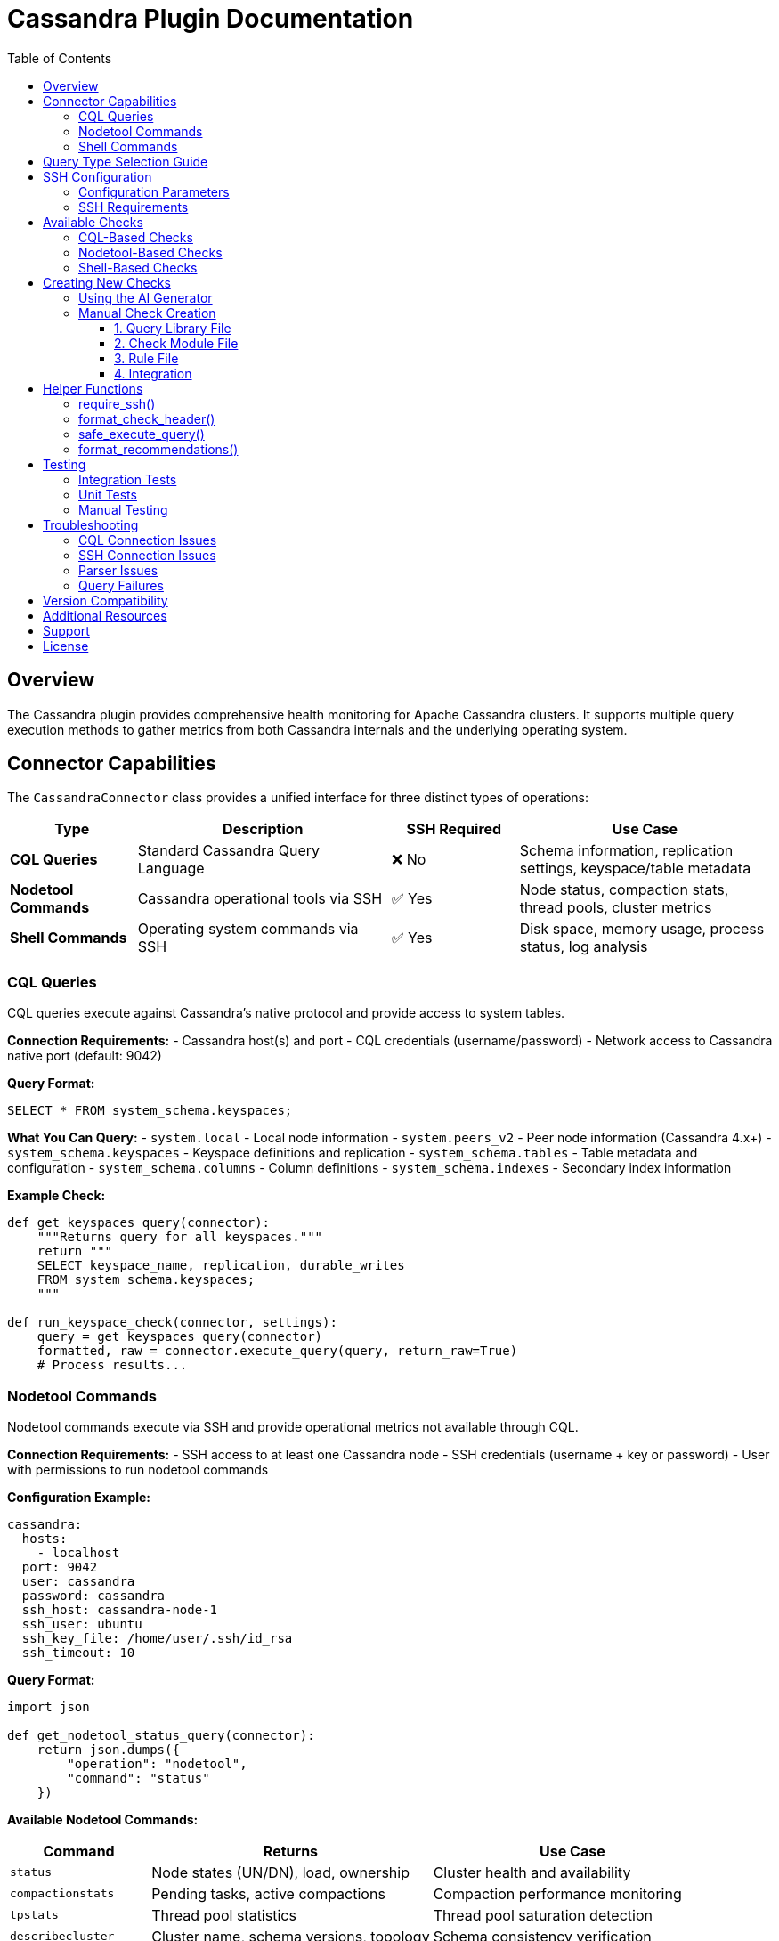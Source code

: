 = Cassandra Plugin Documentation
:toc: left
:toclevels: 3
:icons: font

== Overview

The Cassandra plugin provides comprehensive health monitoring for Apache Cassandra clusters. It supports multiple query execution methods to gather metrics from both Cassandra internals and the underlying operating system.

== Connector Capabilities

The `CassandraConnector` class provides a unified interface for three distinct types of operations:

[cols="1,2,1,2"]
|===
|Type |Description |SSH Required |Use Case

|*CQL Queries*
|Standard Cassandra Query Language
|❌ No
|Schema information, replication settings, keyspace/table metadata

|*Nodetool Commands*
|Cassandra operational tools via SSH
|✅ Yes
|Node status, compaction stats, thread pools, cluster metrics

|*Shell Commands*
|Operating system commands via SSH
|✅ Yes
|Disk space, memory usage, process status, log analysis
|===

=== CQL Queries

CQL queries execute against Cassandra's native protocol and provide access to system tables.

*Connection Requirements:*
- Cassandra host(s) and port
- CQL credentials (username/password)
- Network access to Cassandra native port (default: 9042)

*Query Format:*
[source,sql]
----
SELECT * FROM system_schema.keyspaces;
----

*What You Can Query:*
- `system.local` - Local node information
- `system.peers_v2` - Peer node information (Cassandra 4.x+)
- `system_schema.keyspaces` - Keyspace definitions and replication
- `system_schema.tables` - Table metadata and configuration
- `system_schema.columns` - Column definitions
- `system_schema.indexes` - Secondary index information

*Example Check:*
[source,python]
----
def get_keyspaces_query(connector):
    """Returns query for all keyspaces."""
    return """
    SELECT keyspace_name, replication, durable_writes
    FROM system_schema.keyspaces;
    """

def run_keyspace_check(connector, settings):
    query = get_keyspaces_query(connector)
    formatted, raw = connector.execute_query(query, return_raw=True)
    # Process results...
----

=== Nodetool Commands

Nodetool commands execute via SSH and provide operational metrics not available through CQL.

*Connection Requirements:*
- SSH access to at least one Cassandra node
- SSH credentials (username + key or password)
- User with permissions to run nodetool commands

*Configuration Example:*
[source,yaml]
----
cassandra:
  hosts:
    - localhost
  port: 9042
  user: cassandra
  password: cassandra
  ssh_host: cassandra-node-1
  ssh_user: ubuntu
  ssh_key_file: /home/user/.ssh/id_rsa
  ssh_timeout: 10
----

*Query Format:*
[source,python]
----
import json

def get_nodetool_status_query(connector):
    return json.dumps({
        "operation": "nodetool",
        "command": "status"
    })
----

*Available Nodetool Commands:*

[cols="1,2,2"]
|===
|Command |Returns |Use Case

|`status`
|Node states (UN/DN), load, ownership
|Cluster health and availability

|`compactionstats`
|Pending tasks, active compactions
|Compaction performance monitoring

|`tpstats`
|Thread pool statistics
|Thread pool saturation detection

|`describecluster`
|Cluster name, schema versions, topology
|Schema consistency verification

|`tablestats`
|Per-table statistics and disk usage
|Storage analysis per keyspace/table

|`gcstats`
|Garbage collection pause times
|JVM performance monitoring

|`proxyhistograms`
|Read/write latency histograms
|Latency analysis

|`netstats`
|Network streaming statistics
|Data streaming monitoring

|`info`
|Node information summary
|Quick node health check

|`ring`
|Token ring and node ownership
|Token distribution analysis
|===

*Parsed Output Structure:*

Each nodetool command returns structured data that's automatically parsed by the connector.

*nodetool status:*
[source,python]
----
[
    {
        'datacenter': 'datacenter1',
        'status': 'U',           # U=Up, D=Down
        'state': 'N',            # N=Normal, L=Leaving, J=Joining, M=Moving
        'address': '192.168.1.10',
        'load': '108.45 KB',
        'tokens': 256,
        'owns_effective_percent': 33.3,
        'host_id': 'aaa-bbb-ccc-ddd',
        'rack': 'rack1'
    },
    # ... more nodes
]
----

*nodetool compactionstats:*
[source,python]
----
{
    'pending_tasks': 15,
    'active_compactions': [
        {
            'compaction_id': 'abc123',
            'keyspace': 'my_keyspace',
            'table': 'my_table',
            'completed': 50000000,
            'total': 100000000,
            'unit': 'bytes',
            'type': 'Compaction'
        }
    ]
}
----

*nodetool describecluster:*
[source,python]
----
{
    'name': 'Production Cluster',
    'snitch': 'org.apache.cassandra.locator.GossipingPropertyFileSnitch',
    'partitioner': 'org.apache.cassandra.dht.Murmur3Partitioner',
    'schema_versions': [
        {
            'version': '909ab78a-408f-34a2-872b-4ca50d2dfe2a',
            'endpoints': ['192.168.1.10', '192.168.1.11']
        },
        {
            'version': 'UNREACHABLE',
            'endpoints': ['192.168.1.12']
        }
    ]
}
----

*nodetool tpstats:*
[source,python]
----
[
    {
        'pool_name': 'ReadStage',
        'active': 0,
        'pending': 0,
        'completed': 12345,
        'blocked': 0,
        'all_time_blocked': 0
    },
    {
        'pool_name': 'MutationStage',
        'active': 2,
        'pending': 10,
        'completed': 98765,
        'blocked': 0,
        'all_time_blocked': 5
    }
]
----

*Example Check:*
[source,python]
----
from plugins.cassandra.utils.qrylib.qry_node_status import get_nodetool_status_query
from plugins.common.check_helpers import require_ssh, safe_execute_query

def run_node_status_check(connector, settings):
    # Check SSH availability
    ssh_ok, skip_msg, skip_data = require_ssh(connector, "nodetool commands")
    if not ssh_ok:
        return skip_msg, skip_data
    
    # Execute nodetool command
    query = get_nodetool_status_query(connector)
    success, formatted, raw = safe_execute_query(connector, query, "Nodetool status")
    
    if not success:
        return formatted, {"status": "error", "data": raw}
    
    # Analyze parsed results
    nodes = raw if isinstance(raw, list) else []
    unhealthy = [n for n in nodes if n['status'] != 'U' or n['state'] != 'N']
    # ... analysis logic
----

=== Shell Commands

Shell commands execute arbitrary OS commands via SSH for system-level metrics.

*Connection Requirements:*
- SSH access to at least one Cassandra node
- SSH credentials (username + key or password)
- User with appropriate OS permissions

*Configuration:*
Same SSH configuration as nodetool commands (see above).

*Query Format:*
[source,python]
----
import json

def get_disk_space_query(connector):
    return json.dumps({
        "operation": "shell",
        "command": "df -h /var/lib/cassandra"
    })
----

*Common Shell Commands:*

[cols="1,2,2"]
|===
|Command |Returns |Use Case

|`df -h`
|Disk space usage by filesystem
|Monitor disk capacity

|`df -h /var/lib/cassandra`
|Disk space for Cassandra data directory
|Data directory capacity monitoring

|`du -sh /var/lib/cassandra`
|Total size of Cassandra data
|Storage usage analysis

|`free -m`
|Memory usage (MB)
|RAM availability monitoring

|`ps aux \| grep cassandra`
|Cassandra process information
|Process status verification

|`uptime`
|System load averages
|CPU load monitoring

|`tail -n 1000 /var/log/cassandra/system.log`
|Recent log entries
|Log analysis and error detection

|`find /var/lib/cassandra -name "*tmp*"`
|Temporary files in data directory
|Cleanup opportunity identification

|`netstat -s`
|Network statistics
|Network performance monitoring

|`iostat -x 5 1`
|Disk I/O statistics
|Storage performance analysis
|===

*Output Structure:*

Shell commands return raw text output that must be parsed manually in your check code.

[source,python]
----
{
    'command': 'df -h /var/lib/cassandra',
    'output': 'Filesystem      Size  Used Avail Use% Mounted on\n/dev/sdb1  500G 450G   50G  90% /var/lib/cassandra',
    'stderr': None,
    'exit_code': 0
}
----

*Example Check:*
[source,python]
----
from plugins.cassandra.utils.qrylib.qry_disk_usage import get_disk_usage_query
from plugins.common.check_helpers import require_ssh, safe_execute_query

def run_disk_usage_check(connector, settings):
    # Check SSH availability
    ssh_ok, skip_msg, skip_data = require_ssh(connector, "shell commands")
    if not ssh_ok:
        return skip_msg, skip_data
    
    # Execute shell command
    query = get_disk_usage_query(connector)
    success, formatted, raw = safe_execute_query(connector, query, "df command")
    
    if not success:
        return formatted, {"status": "error", "data": raw}
    
    # Parse raw text output
    output = raw.get('output', '') if isinstance(raw, dict) else str(raw)
    lines = output.strip().split('\n')
    
    # Parse df output manually
    for line in lines[1:]:  # Skip header
        parts = line.split()
        if len(parts) >= 6:
            filesystem = parts[0]
            use_pct = int(parts[4].rstrip('%'))
            # ... analysis logic
----

== Query Type Selection Guide

Use this decision tree to choose the right query type for your check:

[source,text]
----
┌─────────────────────────────────────────────────┐
│  What information do you need?                  │
└──────────────────┬──────────────────────────────┘
                   │
                   ├─ Schema/Topology/Replication?
                   │  └─> Use CQL
                   │      (system_schema.*, system.local, system.peers_v2)
                   │
                   ├─ Cassandra operational metrics?
                   │  └─> Use Nodetool
                   │      (status, compactionstats, tpstats, etc.)
                   │
                   └─ OS-level/System metrics?
                      └─> Use Shell
                          (df, free, ps, tail, etc.)
----

*Examples:*

[cols="2,1,3"]
|===
|What You Need |Use |Why

|List all keyspaces
|CQL
|Available in `system_schema.keyspaces`

|Replication factor per keyspace
|CQL
|Available in `system_schema.keyspaces`

|Node Up/Down status
|Nodetool
|`nodetool status` provides real-time state

|Pending compaction tasks
|Nodetool
|Only available via `nodetool compactionstats`

|Disk space on data directory
|Shell
|OS-level metric, use `df -h`

|Available RAM
|Shell
|OS-level metric, use `free -m`

|Schema version consistency
|Nodetool
|`nodetool describecluster` shows all versions

|Thread pool saturation
|Nodetool
|`nodetool tpstats` shows pending/blocked

|Recent errors in logs
|Shell
|Parse `/var/log/cassandra/system.log`

|JVM heap usage
|Nodetool
|`nodetool info` or `nodetool gcstats`
|===

== SSH Configuration

Both nodetool and shell commands require SSH access to Cassandra nodes.

=== Configuration Parameters

[source,yaml]
----
cassandra:
  # CQL connection (always required)
  hosts:
    - cassandra-node-1.example.com
  port: 9042
  user: cassandra
  password: cassandra
  
  # SSH connection (required for nodetool and shell)
  ssh_host: cassandra-node-1.example.com
  ssh_user: ubuntu
  ssh_key_file: /home/user/.ssh/cassandra_key
  ssh_timeout: 10
  
  # Alternative: SSH with password (not recommended)
  # ssh_password: secret_password
----

=== SSH Requirements

*User Permissions:*
- Must be able to SSH to the target node
- Must have permissions to run `nodetool` commands (typically in `cassandra` group)
- For shell commands, needs appropriate file read permissions

*Network Requirements:*
- SSH port (22 or custom) must be accessible
- Firewall rules must allow SSH connections
- SSH key must be properly configured (correct permissions: 600)

*Testing SSH Access:*
[source,bash]
----
# Test basic SSH access
ssh -i /path/to/key ubuntu@cassandra-node-1.example.com

# Test nodetool access
ssh -i /path/to/key ubuntu@cassandra-node-1.example.com "nodetool status"

# Test shell command access
ssh -i /path/to/key ubuntu@cassandra-node-1.example.com "df -h /var/lib/cassandra"
----

== Available Checks

The Cassandra plugin includes several pre-built checks:

=== CQL-Based Checks

*Keyspace Replication Check*:: Analyzes replication strategies and identifies keyspaces using SimpleStrategy (not recommended for production).

=== Nodetool-Based Checks

*Compaction Pending Tasks*:: Monitors compaction backlog using `nodetool compactionstats`.

*Schema Version Consistency*:: Verifies all nodes agree on schema version using `nodetool describecluster`.

*Disk Space per Keyspace*:: Analyzes disk usage by keyspace/table using `nodetool tablestats`.

=== Shell-Based Checks

*Data Directory Disk Space*:: Monitors disk capacity for Cassandra data directory using `df -h`.

*Memory Usage Analysis*:: Checks available RAM and swap usage using `free -m`.

*Cassandra Process Status*:: Verifies Cassandra process is running using `ps aux`.

*System Log Error Analysis*:: Scans recent log entries for errors and warnings using `tail` and `grep`.

== Creating New Checks

=== Using the AI Generator

The easiest way to create new checks is using the `aidev.py` tool:

[source,bash]
----
# Generate a nodetool-based check
./aidev.py "add a cassandra check for thread pool saturation using nodetool tpstats"

# Generate a shell-based check
./aidev.py "add a cassandra check for CPU load using uptime command"

# Generate a CQL-based check
./aidev.py "add a cassandra check for keyspace count from system_schema"
----

The AI generator will create:
- ✅ Check module (`plugins/cassandra/checks/{check_name}.py`)
- ✅ Query library (`plugins/cassandra/utils/qrylib/qry_{check_name}.py`)
- ✅ Rule file (`plugins/cassandra/rules/{check_name}.json`)
- ✅ Unit tests (`tests/cassandra/checks/test_{check_name}.py`)

=== Manual Check Creation

If you prefer to create checks manually, follow this structure:

==== 1. Query Library File

*File:* `plugins/cassandra/utils/qrylib/qry_your_check.py`

[source,python]
----
"""Query functions for your check."""

__all__ = [
    'get_your_check_query'
]

import json

# For CQL queries
def get_your_check_query(connector):
    return "SELECT * FROM system_schema.keyspaces;"

# For nodetool commands
def get_your_nodetool_query(connector):
    return json.dumps({
        "operation": "nodetool",
        "command": "status"
    })

# For shell commands
def get_your_shell_query(connector):
    return json.dumps({
        "operation": "shell",
        "command": "df -h"
    })
----

==== 2. Check Module File

*File:* `plugins/cassandra/checks/your_check.py`

[source,python]
----
from plugins.cassandra.utils.qrylib.qry_your_check import get_your_check_query
from plugins.common.check_helpers import (
    require_ssh,          # Only if using nodetool/shell
    format_check_header,
    format_recommendations,
    safe_execute_query
)

def get_weight():
    """Returns importance score (1-10)."""
    return 7

def run_your_check(connector, settings):
    """
    Performs your health check.
    
    Returns:
        tuple: (asciidoc_string, structured_data_dict)
    """
    # Initialize
    adoc_content = format_check_header(
        "Your Check Title",
        "Description of what this check does.",
        requires_ssh=True  # Only if using nodetool/shell
    )
    structured_data = {}
    
    # Check SSH (only if using nodetool/shell)
    ssh_ok, skip_msg, skip_data = require_ssh(connector, "operation type")
    if not ssh_ok:
        adoc_content.append(skip_msg)
        structured_data["result"] = skip_data
        return "\n".join(adoc_content), structured_data
    
    # Execute query
    query = get_your_check_query(connector)
    success, formatted, raw = safe_execute_query(connector, query, "Query description")
    
    if not success:
        adoc_content.append(formatted)
        structured_data["result"] = {"status": "error", "data": raw}
        return "\n".join(adoc_content), structured_data
    
    # Analyze results
    # ... your analysis logic ...
    
    # Add recommendations if needed
    if issues_found:
        recommendations = [
            "Action step 1",
            "Action step 2"
        ]
        adoc_content.extend(format_recommendations(recommendations))
    
    structured_data["result"] = {
        "status": "success",
        "data": raw
    }
    
    return "\n".join(adoc_content), structured_data
----

==== 3. Rule File

*File:* `plugins/cassandra/rules/your_check.json`

[source,json]
----
{
  "your_rule_name": {
    "metric_keywords": ["cassandra", "category", "specific_metric"],
    "rules": [
      {
        "expression": "data.get('field_name') > threshold",
        "level": "high",
        "score": 8,
        "reasoning": "Explanation with {data.get('field')} interpolation",
        "recommendations": [
          "Action step 1",
          "Action step 2"
        ]
      }
    ]
  }
}
----

==== 4. Integration

Add to `plugins/cassandra/reports/default.py`:

[source,python]
----
REPORT_SECTIONS = [
    {
        'type': 'section',
        'title': 'Operational Health',
        'checks': [
            # ... existing checks ...
            {
                'type': 'module',
                'module': 'plugins.cassandra.checks.your_check',
                'function': 'run_your_check'
            }
        ]
    }
]
----

== Helper Functions

The framework provides helper functions to reduce boilerplate:

=== require_ssh()

Checks if SSH is configured and available.

[source,python]
----
from plugins.common.check_helpers import require_ssh

ssh_ok, skip_msg, skip_data = require_ssh(connector, "nodetool commands")
if not ssh_ok:
    return skip_msg, skip_data
----

=== format_check_header()

Creates standard check headers with optional SSH notice.

[source,python]
----
from plugins.common.check_helpers import format_check_header

adoc_content = format_check_header(
    "Check Title",
    "Check description.",
    requires_ssh=True  # Adds SSH requirement notice
)
----

=== safe_execute_query()

Wraps query execution with consistent error handling.

[source,python]
----
from plugins.common.check_helpers import safe_execute_query

success, formatted, raw = safe_execute_query(
    connector, 
    query, 
    "Operation description"
)

if not success:
    return formatted, {"status": "error", "data": raw}
----

=== format_recommendations()

Formats recommendation lists consistently.

[source,python]
----
from plugins.common.check_helpers import format_recommendations

recommendations = [
    "Action step 1",
    "Action step 2"
]
adoc_content.extend(format_recommendations(recommendations))
----

== Testing

=== Integration Tests

Test query functions against a live Cassandra cluster:

[source,bash]
----
cd ~/git/pg_healthcheck2
python3 tests/integration/test_cassandra_queries.py
----

=== Unit Tests

Test check logic with mocked connector:

[source,bash]
----
python3 -m pytest tests/cassandra/checks/test_your_check.py -v
----

=== Manual Testing

Run the full health check:

[source,bash]
----
python3 main.py --config config/config.yaml
----

== Troubleshooting

=== CQL Connection Issues

*Problem:* Cannot connect to Cassandra via CQL

*Solutions:*
- Verify hosts and port in configuration
- Check Cassandra is running: `systemctl status cassandra`
- Test connectivity: `cqlsh -u cassandra -p cassandra`
- Check firewall rules for port 9042

=== SSH Connection Issues

*Problem:* Nodetool or shell commands fail with SSH errors

*Solutions:*
- Verify SSH credentials are correct
- Test SSH manually: `ssh -i /path/to/key user@host`
- Check SSH key permissions: `chmod 600 /path/to/key`
- Verify user can run nodetool: `ssh user@host "nodetool status"`

=== Parser Issues

*Problem:* Nodetool or shell output not parsing correctly

*Solutions:*
- Check Cassandra version compatibility
- Verify command output format hasn't changed
- Enable debug logging to see raw output
- Update parser in `plugins/common/parsers.py`

=== Query Failures

*Problem:* CQL queries fail or return empty results

*Solutions:*
- Verify the query syntax is valid
- Check user permissions for queried tables
- Test query manually in cqlsh
- Check for version-specific table name changes

== Version Compatibility

*Cassandra Versions:*
- ✅ Fully tested with Cassandra 4.0.x, 4.1.x
- ✅ Compatible with Cassandra 3.11.x (most features)
- ⚠️ Cassandra 2.x may have limited support

*Version-Specific Notes:*
- `system.peers_v2` table (Cassandra 4.x+) vs `system.peers` (3.x)
- Some nodetool output formats differ between versions
- Check your Cassandra version: `nodetool version`

== Additional Resources

*Documentation:*
- Cassandra Plugin Prompt: `tools/templates/check_generation/cassandra_check_prompt.adoc`
- Common Utilities: `plugins/common/README.adoc`
- Main Framework: `README.md`

*External References:*
- https://cassandra.apache.org/doc/latest/[Apache Cassandra Documentation]
- https://cassandra.apache.org/doc/latest/tools/nodetool/[Nodetool Reference]
- https://cassandra.apache.org/doc/latest/cql/[CQL Reference]

== Support

For issues or questions:
1. Check existing checks for examples
2. Review the cassandra_check_prompt.adoc
3. Use aidev.py to generate boilerplate code
4. Consult the test suite for usage patterns

== License

This plugin is part of the pg_healthcheck2 framework.
